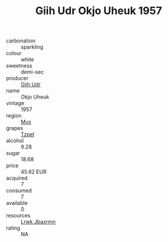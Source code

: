 :PROPERTIES:
:ID:                     d7d15e30-7f02-42b5-bc88-e3d2f3b2d66e
:END:
#+TITLE: Giih Udr Okjo Uheuk 1957

- carbonation :: sparkling
- colour :: white
- sweetness :: demi-sec
- producer :: [[id:38c8ce93-379c-4645-b249-23775ff51477][Giih Udr]]
- name :: Okjo Uheuk
- vintage :: 1957
- region :: [[id:70da2ddd-e00b-45ae-9b26-5baf98a94d62][Mvs]]
- grapes :: [[id:b0bb8fc4-9992-4777-b729-2bd03118f9f8][Tzpel]]
- alcohol :: 9.28
- sugar :: 18.68
- price :: 45.62 EUR
- acquired :: 7
- consumed :: 7
- available :: 0
- resources :: [[id:a9621b95-966c-4319-8256-6168df5411b3][Lrwk Jbaxrmn]]
- rating :: NA


